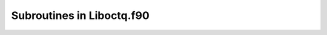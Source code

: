 Subroutines in Liboctq.f90
~~~~~~~~~~~~~~~~~~~~~~~~~~

.. function::   subroutine tqini(n,ceq)


   ! initiate workspace

       implicit none

       integer n ! Not nused, could be used for some initial allocation

       type(gtp_equilibrium_data), pointer :: ceq ! EXIT: current equilibrium


.. function::   subroutine tqrfil(filename,ceq)


   ! read all elements from a TDB file

       implicit none

       character*(*) filename  ! IN: database filename

       type(gtp_equilibrium_data), pointer :: ceq !IN: current equilibrium


.. function::   subroutine tqrpfil(filename,nsel,selel,ceq)


   ! read TDB file with selection of elements

       implicit none

       character*(*) filename  ! IN: database filename

       integer nsel			! IN: number of elements

       character selel(*)*2  	! IN: elements to be read from the database

       type(gtp_equilibrium_data), pointer :: ceq !IN: current equilibrium


.. function::   subroutine tqcecompact(filename,nsel,massunit,selel,tpn,xi,xf,phnames1,elref,phref,ceq)


   ! single equilibrium calculation with compact mode

   ! It combines reading tdb, setting phase status, setting reference phase of element, setting conditions, performing equilibrium calculation.

       implicit none

       character*(*) filename  ! IN: database filename

       integer nsel  			! IN: number of elements

       integer massunit  		! IN: unit of mass

   	character target*60,selel(*)*2  ! IN: element names

       double precision tpn(3)  	! IN: values of temperature, pressure and moles

   	integer :: xi(maxel)  		! IN: index of element

   	double precision xf(maxel)  ! IN: mole fraction of element

   	character phnames1*60  		! IN: phase names

   	character elref*100  		! IN: reference element

   	character phref*100  		! IN: reference phase


.. function::   subroutine tqcompbatch(nsel,nxfrac,xi,xfrac,temp,stavar,values,ceq)


   ! batch calculation with composition loop

   ! composition matrix is used.

   ! each row in composition matrix: a set of compositions for an alloy

   ! number of rows stands for number of composition variations.

       implicit none

       integer nsel  						! IN: number of element

   	integer nxfrac						! IN: number of fraction vector

   	integer :: xi(nsel)					! IN: index of element

       double precision xfrac(nxfrac,nsel)	! IN: mole fraction of element

   	double precision temp				! IN: temperature

       character stavar*(*)				! IN: name of state variable

       double precision values(*)			! EXIT: calculated state variable

       type(gtp_equilibrium_data), pointer :: ceq  !IN: current equilibrium


.. function::   subroutine tqtempbatch(nsel,ntemp,xi,xfrac,temp,stavar,values,ceq)


   ! batch calculation with temperature loop

       implicit none

       integer nsel  						! IN: number of element

       integer ntemp						! IN: number of temperature

   	integer :: xi(nsel)					! IN: index of element

       double precision xfrac(nsel)		! IN: mole fraction of element

       double precision temp(ntemp)		! IN: temperature

       character stavar*(*)				! IN: name of state variable

       double precision values(*)			! EXIT: calculated state variable

       type(gtp_equilibrium_data), pointer :: ceq  !IN: current equilibrium


.. function::   subroutine tqgcom_(n,compnames,ceq)


   ! get system component names. At present the elements

       implicit none

       integer n                               ! EXIT: number of components

       character*24, dimension(*) :: compnames ! EXIT: names of components

       type(gtp_equilibrium_data), pointer :: ceq  !IN: current equilibrium


.. function::   subroutine tqgcom(n,compnames,ceq)


   ! get system component names. At present the elements

       implicit none

       integer, intent(out) :: n                            ! EXIT: number of components

       character*2, dimension(10), intent(out) :: compnames ! EXIT: names of components

       type(gtp_equilibrium_data), pointer :: ceq  !IN: current equilibrium


.. function::   subroutine tqgnp(n,ceq)


   ! get total number of phase tuples (phases and composition sets)

   ! A second composition set of a phase is normally placed after all other

   ! phases with one composition set

       implicit none

       integer n    !EXIT: n is number of phases

       type(gtp_equilibrium_data), pointer :: ceq !IN: current equilibrium


.. function::   subroutine tqgpn(phtupx,phasename,ceq)


   ! get name of phase tuple with index phtupx (ceq redundant)

       implicit none

       integer phtupx               !IN: index in phase tuple array

       character phasename*(*)      !EXIT: phase name, max 24+8 for pre/suffix

       type(gtp_equilibrium_data), pointer :: ceq !IN: current equilibrium


.. function::   subroutine tqgpi(phtupx,phasename,ceq)


   ! get phasetuple index of phase phasename (including comp.set (ceq redundant)

       implicit none

       integer phtupx          !EXIT: phase tuple index

       character phasename*(*) !IN: phase name

       type(gtp_equilibrium_data), pointer :: ceq !IN: current equilibrium


.. function::   subroutine tqgpi2(iph,ics,phasename,ceq)


   ! get indices of phase phasename  (ceq redundant)

       implicit none

       integer iph, ics         !EXIT: phase indices 

       character phasename*(*)  !IN: phase name

       type(gtp_equilibrium_data), pointer :: ceq !IN: current equilibrium

       integer phtupx


.. function::   subroutine tqgpcn2(n,c,csname)


   ! get name of constituent with index c in phase with index n

   ! NOTE An identical routine with different constituent index is tqgpcn

       implicit none

       integer n !IN: phase number (not phase tuple)

       integer c !IN: constituent index sequentially over all sublattices

       character csname*(*) !EXIT: constituent name


.. function::   subroutine tqgpci(n,c,constituentname,ceq)


   ! get index of constituent with name in phase n

       implicit none

       integer n !IN: phase index

       integer c !IN: sequential constituent index over all sublattices

       character constituentname*(*)

       type(gtp_equilibrium_data), pointer :: ceq  !IN: current equilibrium


.. function::   subroutine tqgpcs(c,nspel,ielno,stoi,smass,qsp)


   ! get description of constituent c (stoichiometry, mass, charge) 

       implicit none

       integer c !IN: sequential constituent index over all sublattices

       integer nspel !EXIT: number of elements in species

       integer ielno(*) !EXIT: element indices

       double precision stoi(*) !EXIT: stoichiometry of elements 

       double precision smass !EXIT: mass

       double precision qsp !EXIT: charge of the species


.. function::   subroutine tqgccf(n1,n2,elnames,stoi,mass,ceq)


   ! get stoichiometry of component n1

   ! n2 is number of elements (dimension of elnames and stoi)

       implicit none

       integer n1 !IN: component number

       integer n2 !EXIT: number of elements in component

       character elnames(*)*(2) ! EXIT: element symbols

       double precision stoi(*) ! EXIT: element stoichiometry

       double precision mass    ! EXIT: component mass (sum of element mass)

       type(gtp_equilibrium_data), pointer :: ceq  !IN: current equilibrium


.. function::   subroutine tqgnpc(n,c,ceq)


   ! get number of constituents of phase n

       implicit none

       integer n !IN: Phase number

       integer c !EXIT: number of constituents

       type(gtp_equilibrium_data), pointer :: ceq  !IN: current equilibrium


.. function::   subroutine tqphsts(phtupx,newstat,val,ceq)


   ! set status of phase tuple: SUSPEND: newstat=-3;DORMANT: newstat=-2;  ENTERED: newstat=-1/0/1; FIX: newstat=2

       integer phtupx                 	! IN: index in phase tuple array

   	integer newstat					! IN: phase status

       double precision val			! EXIT: 

       type(gtp_equilibrium_data), pointer :: ceq  ! IN: current equilibrium


.. function::   subroutine tqphsts2(phnames,newstat,val,ceq)


   ! set status of many phases: SUSPEND: newstat=-3;DORMANT: newstat=-2;  ENTERED: newstat=-1/0/1; FIX: newstat=2

   ! 1) all phases: phnames = '*',   or 2) several phases: phnames = 'Phase1; ...; Phase n'

       character phnames*(*)	! IN: phase names (character)

       integer newstat			! IN: phase status

       double precision val	! EXIT: 

       type(gtp_equilibrium_data), pointer :: ceq  ! IN: current equilibrium


.. function::   subroutine tqgpsm(nphase,phases,status,amdgm,ceq)


   ! get all phase names and their status

   ! status = 2 fix, 1,0,-1 entered, -2 dormant, -3 suspended

   ! if status 0 or less the phase is not stable, extract DGM

   ! if this phase is stable, extract amount

       integer, intent(in) :: nphase  						!IN: phase number

   	character*20, dimension(*), intent(out) :: phases	!IN: phase name

       integer, dimension(nphase), intent(inout) ::  status	! EXIT: phase status

       double precision, intent(inout) ::  amdgm(*)			! EXIT: DGM or amount

       type(gtp_equilibrium_data), pointer :: ceq  !IN: current equilibrium


.. function::   subroutine tqsetc(stavar,n1,n2,value,cnum,ceq)


   ! set condition

   ! stavar is state variable as text

   ! n1 and n2 are auxilliary indices

   ! value is the value of the condition

   ! cnum is returned as an index of the condition.

   ! to remove a condition the value sould be equial to RNONE ????

   ! when a phase indesx is needed it should be 10*nph + ics

   ! see TQGETV for doucumentation of stavar etc.

       implicit none

       integer n1             ! IN: 0 or phase tuple index or component number

       integer n2             ! IN: 0 or component number

       integer cnum           ! EXIT: sequential number of this condition

       character stavar*(*)   ! IN: character with state variable symbol

       double precision value ! IN: value of condition

       type(gtp_equilibrium_data), pointer :: ceq  ! IN: current equilibrium


.. function::   subroutine tqtgsw(i)


   ! toggle global status word of index i

       implicit none

       integer i	!IN: global status word of index i


.. function::   subroutine tqce(target,n1,n2,value,ceq)


   ! calculate equilibrium with possible target

   ! Target can be empty or a state variable with indices n1 and n2

   ! value is the calculated value of target

       implicit none

       character target*(*)	! IN: 

       integer n1				! IN: n1 = 0 with grid minimizer; n1 = -1 without grid minimizer

       integer n2				! IN:

       double precision value	! EXIT

       type(gtp_equilibrium_data), pointer :: ceq  !IN: current equilibrium


.. function::   subroutine tqgetv(stavar,n1,n2,n3,values,ceq)


   ! get equilibrium results using state variables

       implicit none

       character stavar*(*)	! IN: the state variable IN CAPITAL LETTERS with indices n1 and n2 

       integer n1				! IN: phase tuple index

       integer n2				! IN: component index

       integer n3				! IN: the dimension of the array values when be called, changed to number of values on exit

       double precision values(*)	! EXIT: an array with the calculated value(s)

       type(gtp_equilibrium_data), pointer :: ceq  !IN: current equilibrium

   !========================================================

   ! stavar must be a symbol listed below

   ! IMPORTANT: some terms explained after the table

   ! Symbol  index1,index2                     Meaning (unit)

   !.... potentials

   ! T     0,0                                             Temperature (K)

   ! P     0,0                                             Pressure (Pa)

   ! MU    component,0 or ext.phase.index*1,constituent*2  Chemical potential (J)

   ! AC    component,0 or ext.phase.index,constituent      Activity = EXP(MU/RT)

   ! LNAC  component,0 or ext.phase.index,constituent      LN(activity) = MU/RT

   !...... extensive variables

   ! U     0,0 or ext.phase.index,0   Internal energy (J) whole system or phase

   ! UM    0,0 or ext.phase.index,0       same per mole components

   ! UW    0,0 or ext.phase.index,0       same per kg

   ! UV    0,0 or ext.phase.index,0       same per m3

   ! UF    ext.phase.index,0              same per formula unit of phase

   ! S*3   0,0 or ext.phase.index,0   Entropy (J/K) 

   ! V     0,0 or ext.phase.index,0   Volume (m3)

   ! H     0,0 or ext.phase.index,0   Enthalpy (J)

   ! A     0,0 or ext.phase.index,0   Helmholtz energy (J)

   ! G     0,0 or ext.phase.index,0   Gibbs energy (J)

   ! ..... some extra state variables

   ! NP    ext.phase.index,0          Moles of phase

   ! BP    ext.phase.index,0          Mass of moles (kg)

   ! Q     ext.phase.index,0          Internal stability/RT (dimensionless)

   ! DG    ext.phase.index,0          Driving force/RT (dimensionless)

   !....... amounts of components

   ! N     0,0 or component,0 or ext.phase.index,component    Moles of component

   ! X     component,0 or ext.phase.index,component   Mole fraction of component

   ! B     0,0 or component,0 or ext.phase.index,component     Mass of component

   ! W     component,0 or ext.phase.index,component   Mass fraction of component

   ! Y     ext.phase.index,constituent*1                    Constituent fraction

   !........ some parameter identifiers

   ! TC    ext.phase.index,0                Magnetic ordering temperature

   ! BMAG  ext.phase.index,0                Aver. Bohr magneton number

   ! MQ&   ext.phase.index,constituent    Mobility

   ! THET  ext.phase.index,0                Debye temperature

   ! LNX   ext.phase.index,0                Lattice parameter

   ! EC11  ext.phase.index,0                Elastic constant C11

   ! EC12  ext.phase.index,0                Elastic constant C12

   ! EC44  ext.phase.index,0                Elastic constant C44

   !........ NOTES:

   ! 1 The ext.phase.index is   10*phase_number+comp.set_number

   ! 2 The constituent index is 10*species_number + sublattice_number

   ! 3 S, V, H, A, G, NP, BP, N, B and DG can have suffixes M, W, V, F also

   !--------------------------------------------------------------------

   ! special addition for TQ interface: d2G/dyidyj

   ! D2G + phase tuple

   !--------------------------------------------------------------------


.. function::   subroutine tqgdmat(phtupx,tpval,xknown,cpot,tyst,nend,mugrad,mobval,consnames,n1,ceq)


   ! equilibrates the constituent fractions of a phase for mole fractions xknown

   ! and calculates the Darken matrix and unreduced diffusivities

       implicit none

       integer phtupx                  ! IN: index in phase tuple array

   	double precision tpval(*)		! IN: T and P

   	double precision xknown(*)		! IN: phase composition

   	double precision cpot(*)		! EXIT: (calculated) chemical potentials

       logical tyst					! IN: TRUE means no output

       integer nend					! EXIT: number of values returned in mugrad (dG_A/dN_B)

   	double precision mugrad(*)		! EXIT: derivatives of the chemical potentials wrt mole fractions??

   	double precision mobval(*)		! EXIT: mobilities	

       character*24, dimension(*) :: consnames ! EXIT: names of constituents

       integer n1						! EXIT: number of constituents

       TYPE(gtp_equilibrium_data), pointer :: ceq	!IN: current equilibrium


.. function::   subroutine tqgphc1(n1,nsub,cinsub,spix,yfrac,sites,extra,ceq)


   ! get phase constitution

   ! This subroutine returns the sublattices and constitution of a phase

       implicit none

       integer n1			! IN: phase tuple index

       integer nsub		! IN: number of sublattices (1 if no sublattices)

       integer cinsub(*)	! EXIT: array with the number of constituents in each sublattices

       integer spix(*)		! EXIT: array with the species index of the constituents in all sublattices

       double precision yfrac(*)	! EXIT: constituent fractions in same order as in spix

       double precision sites(*)	! EXIT: array of the site ratios for all sublattices

       double precision extra(*)	! EXIT: array with some extra values: extra(1) is the number of moles of components per formula unit;  extra(2) is the net charge of the phase

       type(gtp_equilibrium_data), pointer :: ceq	!IN: current equilibrium


.. function::   subroutine tqsphc1(n1,yfra,extra,ceq)


   ! set constitution of a phase

   ! NOTE The constituents fractions are normalized to sum to unity for each

   !      sublattice and extra is calculated by tqsphc1

   ! T and P must be set as conditions.

       implicit none

       integer n1				! IN: phase tuple index

       double precision yfra(*)	! EXIT: array with the constituent fractions in all sublattices in the same order as obtained by tqgphc

       double precision extra(*)	! EXIT: array with returned values with the same meaning as in tqgphc1

       type(gtp_equilibrium_data), pointer :: ceq	!IN: current equilibrium


.. function::   subroutine tqcph1(n1,n2,n3,gtp,dgdy,d2gdydt,d2gdydp,d2gdy2,ceq)


   ! calculate phase properties and return arrays

   !vvvvvvvvvvvvvvvvvvvvvvvvvvvvvvvvvvvvvvvvvvvvvvvvvvvvvvvvvvvvvvvvvvvvvvvvv

   ! WARNIG: this is not a subroutine to calculate chemical potentials

   ! those can only be obtained by an equilibrium calculation.

   ! The values returned are partial derivatives of G for the phase at the

   ! current T, P and phase constitution.  The phase constitution has been

   ! obtained by a previous equilibrium calculation or 

   ! set by the subroutine tqsphc

   ! The subroutine is equivalent to the "calculate phase" command.

   !

   ! NOTE that values are per formula unit divided by RT, 

   ! divide also by extra(1) in subroutine tqsphc1 to get them per mole component

   !

   !^^^^^^^^^^^^^^^^^^^^^^^^^^^^^^^^^^^^^^^^^^^^^^^^^^^^^^^^^^^^^^^^^^^^^^

   ! calculate G and some or all derivatives for a phase at current composition

   ! They are returned in the order:  	1,1; 1,2; 1,3; ...           

   !                              		2,2; 2,3; ...

   !                                   3,3; ...

   ! for indexing one can use the integer function ixsym(i1,i2)

       implicit none

       integer n1				! IN: phase tuple index

       integer n2				! IN: = 0 if only G and derivatives wrt T and P

   							!     = 1 also first derivatives wrt compositions

   							!     = 2 if also 2nd derivatives

       integer n3				! EXIT: number of constituents (dimension of returned arrays) 

       double precision gtp(6)		! EXIT: array with G, G.T, G:P, G.T.T, G.T.P and G.P.P

       double precision dgdy(*)	! EXIT: array with G.Yi

       double precision d2gdydt(*)	! EXIT: array with G.T.Yi

       double precision d2gdydp(*)	! EXIT: array with G.P.Yi

       double precision d2gdy2(*)	! EXIT: array with the upper triangle of the symmetrix matrix G.Yi.Yj

       type(gtp_equilibrium_data), pointer :: ceq	!IN: current equilibrium


.. function::   subroutine tqcph2(n1,n2,n3,n4,ceq)


   ! calculate phase properties and return index

   !vvvvvvvvvvvvvvvvvvvvvvvvvvvvvvvvvvvvvvvvvvvvvvvvvvvvvvvvvvvvvvvvvvvvvvvvv

   ! WARNIG: this is not a subroutine to calculate chemical potentials

   ! those can only be made by an equilibrium calculation.

   ! The values returned are partial derivatives of G for the phase at the

   ! current T, P and phase constitution.  The phase constitution has been

   ! obtained by a previous equilibrium calculation or 

   ! set by the subroutine tqsphc

   ! It corresponds to the "calculate phase" command.

   !

   ! NOTE that values are per formula unit divided by RT, 

   ! divide also by extra(1) in subroutine tqsphc1 to get them per mole component

   !

   !^^^^^^^^^^^^^^^^^^^^^^^^^^^^^^^^^^^^^^^^^^^^^^^^^^^^^^^^^^^^^^^^^^^^^^

   ! calculate G and some or all derivatives for a phase at current composition

   ! for indexing one can use the integer function ixsym(i1,i2)

       implicit none

       integer n1				! IN: phase tuple index

       integer n2				! IN: type of calculation (0, 1 or 2)

       integer n3				! EXIT: returned as number of constituents

       integer n4				! EXIT: index to ceq%phase_varres(lokres)% with all results

       type(gtp_equilibrium_data), pointer :: ceq	!IN: current equilibrium


.. function::   subroutine tqcph3(n1,n2,g,ceq)


   ! Calculate phase properties and return single array

   !vvvvvvvvvvvvvvvvvvvvvvvvvvvvvvvvvvvvvvvvvvvvvvvvvvvvvvvvvvvvvvvvvvvvvvvvv

   ! WARNIG: this is not a subroutine to calculate chemical potentials

   ! those can only be made by an equilibrium calculation.

   ! The values returned are partial derivatives of G for the phase at the

   ! current T, P and phase constitution.  The phase constitution has been

   ! obtained by a previous equilibrium calculation or 

   ! set by the subroutine tqsphc

   ! It corresponds to the "calculate phase" command.

   !

   ! NOTE that values are per formula unit divided by RT, 

   ! divide also by extra(1) in subroutine tqsphc1 to get them per mole component

   !

   !^^^^^^^^^^^^^^^^^^^^^^^^^^^^^^^^^^^^^^^^^^^^^^^^^^^^^^^^^^^^^^^^^^^^^^

   ! calculate G and some or all derivatives for a phase at current composition

   ! g is an array with G derivatives under the form:

   ! G_m^\alpha = G_M^\alpha/N^\alpha, \frac{\partial G_m^\alpha}{\partial T}, \frac{\partial G_m^\alpha}{\partial P}, \frac{\partial^2 G_m^\alpha}{\partial T^2}

   ! 1/N^\alpha * \frac{\partial G_M^\alpha}{\partial y_i} (if n2>=1)

   ! 1/N^\alpha * \frac{\partial^2 G_M^\alpha}{\partial y_i\partial y_j} (if n2>=2)

       implicit none

       integer n1				! IN: phase tuple index

       integer n2				! IN: = 0 if only G and derivatives wrt T and P

   							!     = 1 also first derivatives wrt compositions

   							!     = 2 if also 2nd derivatives

       double precision g(*)	! EXIT: array with G derivatives under the form:

   							! G_m^\alpha = G_M^\alpha/N^\alpha,

   							! \frac{\partial G_m^\alpha}{\partial T},

   							! \frac{\partial G_m^\alpha}{\partial P},

   							! \frac{\partial^2 G_m^\alpha}{\partial T^2}

   							! 1/N^\alpha * \frac{\partial G_M^\alpha}{\partial y_i} (if n2>=1)

   							! 1/N^\alpha * \frac{\partial^2 G_M^\alpha}{\partial y_i\partial y_j} (if n2>=2)

       type(gtp_equilibrium_data), pointer :: ceq	!IN: current equilibrium


.. function::   subroutine tqdceq(name)


   ! delete equilibrium with name

       implicit none

       character name*24	! IN: name of equilibrium


.. function::   subroutine tqcceq(name,n1,newceq,ceq)


   ! copy current equilibrium to newceq

   ! creates a new equilibrium record with name with values same as ceq

   ! n1 is returned as index

       implicit none

       character name*24	! IN: name of equilibrium

       integer n1			! EXIT: index for equilibrium

       type(gtp_equilibrium_data), pointer :: newceq,ceq	!IN: new and current equilibrium


.. function::   subroutine tqselceq(name,ceq)


   ! select current equilibrium to be that with name.

   ! Note that equilibria can be deleted and change number but not name

       implicit none

       character name*24	! IN: name of equilibrium

       type(gtp_equilibrium_data), pointer :: ceq	!IN: current equilibrium


.. function::   subroutine Change_Status_Phase(myname,nystat,myval,ceq)


       implicit none

       character myname*24	! IN: name of phase

       integer nystat		! IN: phase status

       double precision myval	! IN: amount to be FIX or use as start value

       type(gtp_equilibrium_data), pointer :: ceq	!IN: current equilibrium


.. function::   subroutine tqcref(ciel,phase,tpref,ceq)


   ! set component reference state

       integer ciel			! IN: element index

       character phase*(*)		! IN: name of phase

       double precision tpref(*)	! IN: T and P values

       type(gtp_equilibrium_data), pointer :: ceq  ! IN: current equilibrium


.. function::   subroutine tqlr(lut,ceq)


   ! list the equilibrium results like in OC

       implicit none

       integer lut	! IN: unit for listing, =6 screen

       type(gtp_equilibrium_data), pointer :: ceq	!IN: current equilibrium


.. function::   subroutine tqlr1(lut,ceq)


   ! list the equilibrium results like in OC

       implicit none

       integer lut	! IN: unit for listing, =6 screen

       type(gtp_equilibrium_data), pointer :: ceq	!IN: current equilibrium


.. function::   subroutine tqlc(lut,ceq)


   ! list conditions like in OC

       implicit none

       integer lut	! IN: unit for listing, =6 screen

       type(gtp_equilibrium_data), pointer :: ceq	!IN: current equilibrium


.. function::   subroutine tqltdb


   ! list TDB file elements, phases and parameters on screen

       implicit none


.. function::   subroutine tqquiet(yes)


   ! if argument TRUE spurious output should be suppressed

       implicit none

       logical yes	! IN: .TRUE. (yes)


